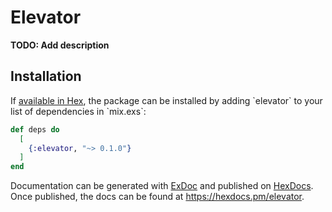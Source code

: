* Elevator

*TODO: Add description*

** Installation

If [[https://hex.pm/docs/publish][available in Hex]], the package can be installed by adding `elevator` to your list of dependencies in `mix.exs`:

#+begin_src elixir
def deps do
  [
    {:elevator, "~> 0.1.0"}
  ]
end
#+end_src

Documentation can be generated with [[https://github.com/elixir-lang/ex_doc][ExDoc]] and published on [[https://hexdocs.pm][HexDocs]]. Once published, the docs can be found at https://hexdocs.pm/elevator.

